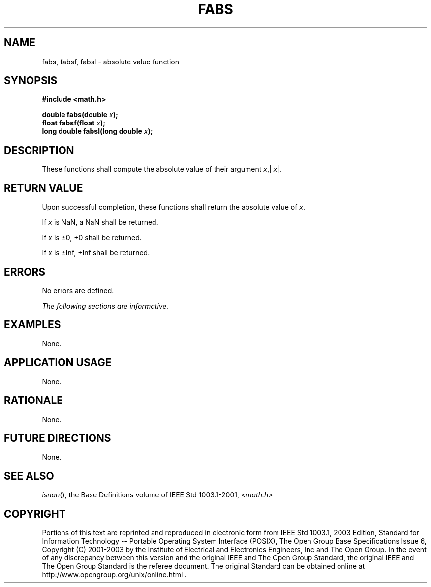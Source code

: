 .\" Copyright (c) 2001-2003 The Open Group, All Rights Reserved 
.TH "FABS" 3 2003 "IEEE/The Open Group" "POSIX Programmer's Manual"
.\" fabs 
.SH NAME
fabs, fabsf, fabsl \- absolute value function
.SH SYNOPSIS
.LP
\fB#include <math.h>
.br
.sp
double fabs(double\fP \fIx\fP\fB);
.br
float fabsf(float\fP \fIx\fP\fB);
.br
long double fabsl(long double\fP \fIx\fP\fB);
.br
\fP
.SH DESCRIPTION
.LP
These functions shall compute the absolute value of their argument
\fIx\fP,| \fIx\fP|.
.SH RETURN VALUE
.LP
Upon successful completion, these functions shall return the absolute
value of \fIx\fP.
.LP
If
\fIx\fP is NaN, a NaN shall be returned.
.LP
If \fIx\fP is \(+-0, +0 shall be returned.
.LP
If \fIx\fP is \(+-Inf, +Inf shall be returned. 
.SH ERRORS
.LP
No errors are defined.
.LP
\fIThe following sections are informative.\fP
.SH EXAMPLES
.LP
None.
.SH APPLICATION USAGE
.LP
None.
.SH RATIONALE
.LP
None.
.SH FUTURE DIRECTIONS
.LP
None.
.SH SEE ALSO
.LP
\fIisnan\fP(), the Base Definitions volume of IEEE\ Std\ 1003.1-2001,
\fI<math.h>\fP
.SH COPYRIGHT
Portions of this text are reprinted and reproduced in electronic form
from IEEE Std 1003.1, 2003 Edition, Standard for Information Technology
-- Portable Operating System Interface (POSIX), The Open Group Base
Specifications Issue 6, Copyright (C) 2001-2003 by the Institute of
Electrical and Electronics Engineers, Inc and The Open Group. In the
event of any discrepancy between this version and the original IEEE and
The Open Group Standard, the original IEEE and The Open Group Standard
is the referee document. The original Standard can be obtained online at
http://www.opengroup.org/unix/online.html .

